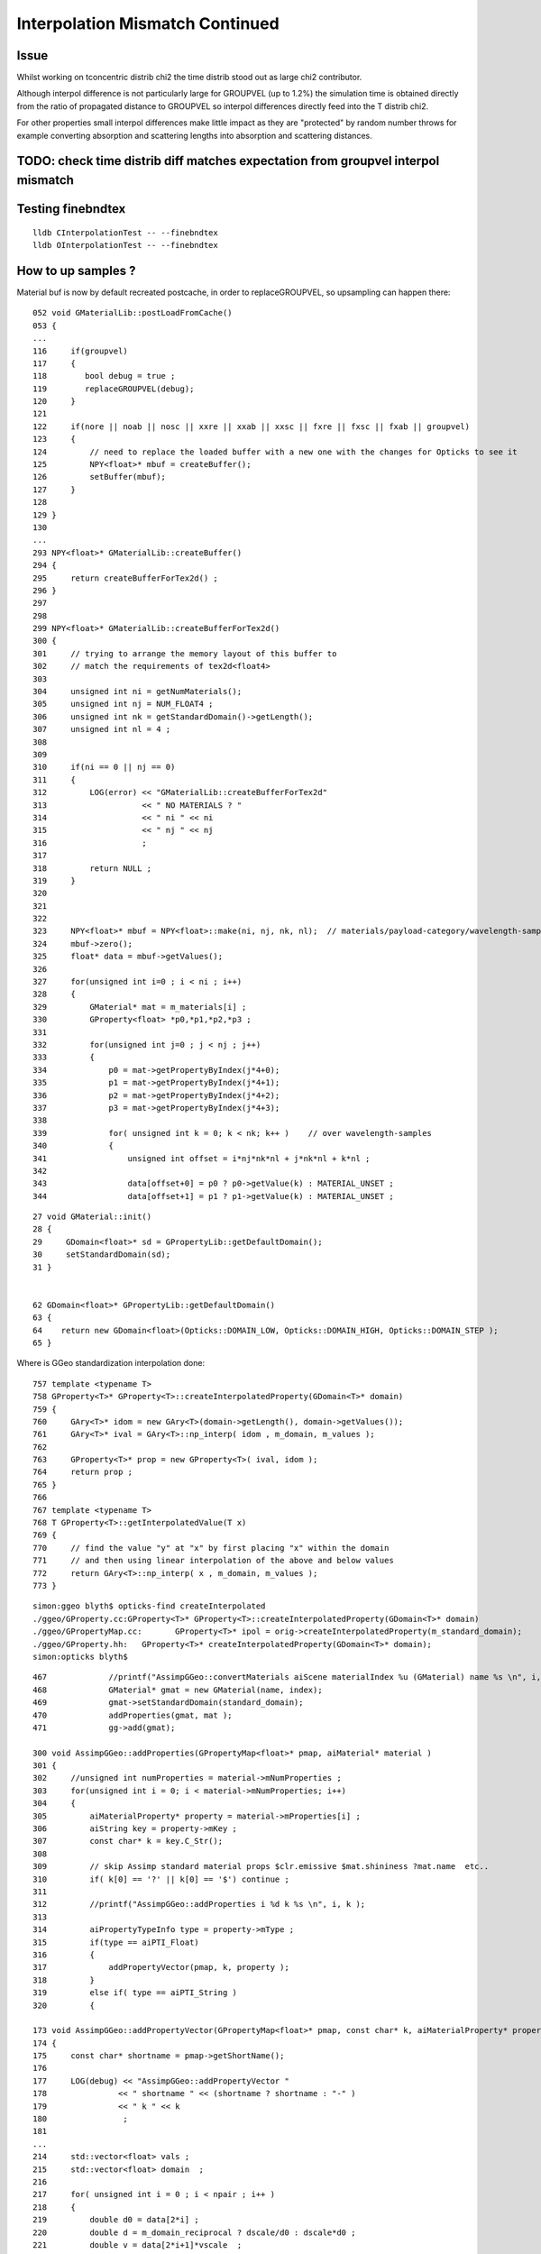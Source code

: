 Interpolation Mismatch Continued
===================================

Issue
------

Whilst working on tconcentric distrib chi2 the time distrib stood out as 
large chi2 contributor. 

Although interpol difference is not  
particularly large for GROUPVEL (up to 1.2%)  the simulation time 
is obtained directly from the ratio of propagated distance to GROUPVEL 
so interpol differences directly feed into the T distrib chi2.

For other properties small interpol differences make little
impact as they are "protected" by random number throws for
example converting absorption and scattering lengths into 
absorption and scattering distances. 


TODO: check time distrib diff matches expectation from groupvel interpol mismatch
----------------------------------------------------------------------------------


Testing finebndtex
-------------------

::

    lldb CInterpolationTest -- --finebndtex
    lldb OInterpolationTest -- --finebndtex


How to up samples ?
--------------------

Material buf is now by default recreated postcache, in order to replaceGROUPVEL, 
so upsampling can happen there::

    052 void GMaterialLib::postLoadFromCache()
    053 {
    ...
    116     if(groupvel)
    117     {
    118        bool debug = true ;
    119        replaceGROUPVEL(debug);
    120     }
    121 
    122     if(nore || noab || nosc || xxre || xxab || xxsc || fxre || fxsc || fxab || groupvel)
    123     {
    124         // need to replace the loaded buffer with a new one with the changes for Opticks to see it 
    125         NPY<float>* mbuf = createBuffer();
    126         setBuffer(mbuf);
    127     }
    128 
    129 }
    130 
    ...
    293 NPY<float>* GMaterialLib::createBuffer()
    294 {
    295     return createBufferForTex2d() ;
    296 }
    297 
    298 
    299 NPY<float>* GMaterialLib::createBufferForTex2d()
    300 {
    301     // trying to arrange the memory layout of this buffer to 
    302     // match the requirements of tex2d<float4>
    303 
    304     unsigned int ni = getNumMaterials();
    305     unsigned int nj = NUM_FLOAT4 ;
    306     unsigned int nk = getStandardDomain()->getLength();
    307     unsigned int nl = 4 ;
    308 
    309 
    310     if(ni == 0 || nj == 0)
    311     {
    312         LOG(error) << "GMaterialLib::createBufferForTex2d"
    313                    << " NO MATERIALS ? "
    314                    << " ni " << ni
    315                    << " nj " << nj
    316                    ;
    317 
    318         return NULL ;
    319     }
    320 
    321 
    322 
    323     NPY<float>* mbuf = NPY<float>::make(ni, nj, nk, nl);  // materials/payload-category/wavelength-samples/4prop
    324     mbuf->zero();
    325     float* data = mbuf->getValues();
    326 
    327     for(unsigned int i=0 ; i < ni ; i++)
    328     {
    329         GMaterial* mat = m_materials[i] ;
    330         GProperty<float> *p0,*p1,*p2,*p3 ;
    331 
    332         for(unsigned int j=0 ; j < nj ; j++)
    333         {
    334             p0 = mat->getPropertyByIndex(j*4+0);
    335             p1 = mat->getPropertyByIndex(j*4+1);
    336             p2 = mat->getPropertyByIndex(j*4+2);
    337             p3 = mat->getPropertyByIndex(j*4+3);
    338 
    339             for( unsigned int k = 0; k < nk; k++ )    // over wavelength-samples
    340             {
    341                 unsigned int offset = i*nj*nk*nl + j*nk*nl + k*nl ;
    342 
    343                 data[offset+0] = p0 ? p0->getValue(k) : MATERIAL_UNSET ;
    344                 data[offset+1] = p1 ? p1->getValue(k) : MATERIAL_UNSET ;


::
 
     27 void GMaterial::init()
     28 {   
     29     GDomain<float>* sd = GPropertyLib::getDefaultDomain();
     30     setStandardDomain(sd);
     31 }   


     62 GDomain<float>* GPropertyLib::getDefaultDomain()
     63 {
     64    return new GDomain<float>(Opticks::DOMAIN_LOW, Opticks::DOMAIN_HIGH, Opticks::DOMAIN_STEP );
     65 }



Where is GGeo standardization interpolation done::

     757 template <typename T>
     758 GProperty<T>* GProperty<T>::createInterpolatedProperty(GDomain<T>* domain)
     759 {
     760     GAry<T>* idom = new GAry<T>(domain->getLength(), domain->getValues());
     761     GAry<T>* ival = GAry<T>::np_interp( idom , m_domain, m_values );
     762 
     763     GProperty<T>* prop = new GProperty<T>( ival, idom );
     764     return prop ;
     765 }
     766 
     767 template <typename T>
     768 T GProperty<T>::getInterpolatedValue(T x)
     769 {
     770     // find the value "y" at "x" by first placing "x" within the domain
     771     // and then using linear interpolation of the above and below values
     772     return GAry<T>::np_interp( x , m_domain, m_values );
     773 }
::

    simon:ggeo blyth$ opticks-find createInterpolated 
    ./ggeo/GProperty.cc:GProperty<T>* GProperty<T>::createInterpolatedProperty(GDomain<T>* domain)
    ./ggeo/GPropertyMap.cc:       GProperty<T>* ipol = orig->createInterpolatedProperty(m_standard_domain); 
    ./ggeo/GProperty.hh:   GProperty<T>* createInterpolatedProperty(GDomain<T>* domain);
    simon:opticks blyth$ 



::

     467             //printf("AssimpGGeo::convertMaterials aiScene materialIndex %u (GMaterial) name %s \n", i, name);
     468             GMaterial* gmat = new GMaterial(name, index);
     469             gmat->setStandardDomain(standard_domain);
     470             addProperties(gmat, mat );
     471             gg->add(gmat);

     300 void AssimpGGeo::addProperties(GPropertyMap<float>* pmap, aiMaterial* material )
     301 {
     302     //unsigned int numProperties = material->mNumProperties ;
     303     for(unsigned int i = 0; i < material->mNumProperties; i++)
     304     {
     305         aiMaterialProperty* property = material->mProperties[i] ;
     306         aiString key = property->mKey ;
     307         const char* k = key.C_Str();
     308 
     309         // skip Assimp standard material props $clr.emissive $mat.shininess ?mat.name  etc..
     310         if( k[0] == '?' || k[0] == '$') continue ;
     311 
     312         //printf("AssimpGGeo::addProperties i %d k %s \n", i, k ); 
     313 
     314         aiPropertyTypeInfo type = property->mType ;
     315         if(type == aiPTI_Float)
     316         {
     317             addPropertyVector(pmap, k, property );
     318         }
     319         else if( type == aiPTI_String )
     320         {

     173 void AssimpGGeo::addPropertyVector(GPropertyMap<float>* pmap, const char* k, aiMaterialProperty* property )
     174 {
     175     const char* shortname = pmap->getShortName();
     176 
     177     LOG(debug) << "AssimpGGeo::addPropertyVector "
     178               << " shortname " << (shortname ? shortname : "-" )
     179               << " k " << k
     180                ;
     181 
     ...
     214     std::vector<float> vals ;
     215     std::vector<float> domain  ;
     216 
     217     for( unsigned int i = 0 ; i < npair ; i++ )
     218     {
     219         double d0 = data[2*i] ;
     220         double d = m_domain_reciprocal ? dscale/d0 : dscale*d0 ;
     221         double v = data[2*i+1]*vscale  ;
     222 
     223         double dd = noscale ? d0 : d ;
     224 
     225         domain.push_back( static_cast<float>(dd) );
     226         vals.push_back( static_cast<float>(v) );
     227 
     228         //if( noscale && ( i < 5 || i > npair - 5) )
     229         //printf("%4d %10.3e %10.3e \n", i, domain.back(), vals.back() );
     230     }
     231 
     232     if(m_reverse)
     233     {
     234        std::reverse(vals.begin(), vals.end());
     235        std::reverse(domain.begin(), domain.end());
     236     }
     237 
     238     pmap->addProperty(k, vals.data(), domain.data(), vals.size() );
     239 }
     240 

::

    369 template <typename T>
    370 void GPropertyMap<T>::addProperty(const char* pname, T* values, T* domain, unsigned int length, const char* prefix)
    371 {
    372    //printf("GPropertyMap<T>::addProperty name %s pname %s length %u \n", getName(), pname, length );
    373    assert(length < 1000);
    374 
    375    GAry<T>* vals = new GAry<T>( length, values );
    376    GAry<T>* doms  = new GAry<T>( length, domain );
    377    GProperty<T>* orig = new GProperty<T>(vals, doms)  ;
    378 
    379    addPropertyStandardized(pname, orig, prefix);
    380 }
    381 

Interpolation onto standard domain happens right back at AssimpGGeo conversion from assimp ai props into GGeo::

    383 template <typename T>
    384 void GPropertyMap<T>::addPropertyStandardized(const char* pname,  GProperty<T>* orig, const char* prefix)
    385 {
    386    if(m_standard_domain)
    387    {
    388        GProperty<T>* ipol = orig->createInterpolatedProperty(m_standard_domain);
    389 
    390        //orig->Summary("orig", 10 );
    391        //ipol->Summary("ipol", 10 );
    392 
    393        addProperty(pname, ipol, prefix) ;
    394    }
    395    else
    396    {
    397        addProperty(pname, orig, prefix);
    398    }
    399 }
    400 


::

    simon:ggeo blyth$ opticks-find addPropertyStandardized
    ./ggeo/GMaterialLib.cc:        raw->addPropertyStandardized( GMaterialLib::refractive_index_local, rif ); 
    ./ggeo/GPropertyMap.cc:   addPropertyStandardized(pname, orig, prefix);
    ./ggeo/GPropertyMap.cc:void GPropertyMap<T>::addPropertyStandardized(const char* pname,  GProperty<T>* orig, const char* prefix)
    ./ggeo/tests/GMaterialLibTest.cc:        raw->addPropertyStandardized( GMaterialLib::refractive_index_local, f2 ); 
    ./ggeo/tests/GPropertyMapTest.cc:    pmap->addPropertyStandardized(ri, f2 );
    ./ggeo/GPropertyMap.hh:      void addPropertyStandardized(const char* pname,  GProperty<T>* orig, const char* prefix=NULL);
    simon:opticks blyth$ 










Possible Approaches to reduce interpolation mismatch
---------------------------------------------------------

* use more wavelength samples just for GROUPVEL, in separate groupvel texture,
  it is the only one that feeds directy into distributions without random shielding

* tighten wavelength pitch for all properties, current 20nm 

* move Opticks to energy domain interpolation, like Geant4,
  instead of current wavelength domain interpol  


Dumping Interpol deviations
-------------------------------


After moving to fine domain pitch (1nm) all the below deviations go to zero::

    np.all(rel == 0.)


The below are deviations obtained from interpolations at every 1nm 
using input raster of 20nm. 

::

    In [6]: run bnd.py
    [2016-11-18 14:38:53,114] p41098 {/Users/blyth/opticks/ana/base.py:210} INFO - envvar OPTICKS_ANA_DEFAULTS -> defaults {'src': 'torch', 'tag': '1', 'det': 'concentric'} 
    bnd.py
    [2016-11-18 14:38:53,123] p41098 {/Users/blyth/opticks/ana/proplib.py:149} WARNING - reshaped /tmp/blyth/opticks/InterpolationTest/OInterpolationTest_identity.npy from  (39, 984, 4) -> (123, 4, 2, 39, 4)  
    [2016-11-18 14:38:53,141] p41098 {/Users/blyth/opticks/ana/proplib.py:149} WARNING - reshaped /tmp/blyth/opticks/InterpolationTest/OInterpolationTest_interpol.npy from  (761, 984, 4) -> (123, 4, 2, 761, 4)  
    [2016-11-18 14:38:53,150] p41098 {/Users/blyth/opticks/ana/proplib.py:123} WARNING - direct names override
    [2016-11-18 14:38:53,151] p41098 {/Users/blyth/opticks/ana/proplib.py:139} WARNING - direct data override
    [2016-11-18 14:38:53,153] p41098 {/Users/blyth/opticks/ana/proplib.py:123} WARNING - direct names override
    [2016-11-18 14:38:53,153] p41098 {/Users/blyth/opticks/ana/proplib.py:139} WARNING - direct data override
    [2016-11-18 14:38:53,156] p41098 {/Users/blyth/opticks/ana/proplib.py:123} WARNING - direct names override
    [2016-11-18 14:38:53,156] p41098 {/Users/blyth/opticks/ana/proplib.py:139} WARNING - direct data override
    [2016-11-18 14:38:53,159] p41098 {/Users/blyth/opticks/ana/proplib.py:123} WARNING - direct names override
    [2016-11-18 14:38:53,159] p41098 {/Users/blyth/opticks/ana/proplib.py:139} WARNING - direct data override
    [2016-11-18 14:38:53,163] p41098 {/Users/blyth/opticks/ana/proplib.py:123} WARNING - direct names override
    [2016-11-18 14:38:53,164] p41098 {/Users/blyth/opticks/ana/proplib.py:139} WARNING - direct data override
    bnd.py:142: RuntimeWarning: invalid value encountered in divide
      rel = np.where( np.logical_or(avg < 1e-6, dif == 0), 0, dif/avg )
                                                       RINDEX                   ABSLEN                 RAYLEIGH                 REEMPROB                 GROUPVEL  
     0                      GdDopedLS      -0.0048     0.0053       -0.0096     0.0821        0.0000     0.0237       -0.0423     0.0032       -0.0125     0.0065  
     1             LiquidScintillator      -0.0048     0.0053       -0.0100     0.0821        0.0000     0.0237       -0.0423     0.0032       -0.0125     0.0065  
     2                        Acrylic      -0.0046     0.0053        0.0000     0.0968        0.0000     0.0237        0.0000     0.0000       -0.0123     0.0064  
     3                     MineralOil      -0.0046     0.0053       -0.0083     0.0232        0.0000     0.0237        0.0000     0.0000       -0.0123     0.0063  
     4                       Bialkali       0.0000     0.0000       -0.0396     0.0017        0.0000     0.0000        0.0000     0.0000        0.0000     0.0000  
     5                       IwsWater      -0.0001     0.0000       -0.0084     0.0254        0.0000     0.0000        0.0000     0.0000       -0.0006     0.0005  
     6                          Water      -0.0001     0.0000       -0.0084     0.0254        0.0000     0.0000        0.0000     0.0000       -0.0006     0.0005  
     7                      DeadWater      -0.0001     0.0000       -0.0084     0.0254        0.0000     0.0000        0.0000     0.0000       -0.0006     0.0005  
     8                       OwsWater      -0.0001     0.0000       -0.0084     0.0254        0.0000     0.0000        0.0000     0.0000       -0.0006     0.0005  
     9                            ESR       0.0000     0.0000        0.0000     0.0000        0.0000     0.0000        0.0000     0.0000        0.0000     0.0000  
    10                   OpaqueVacuum       0.0000     0.0000        0.0000     0.0000        0.0000     0.0000        0.0000     0.0000        0.0000     0.0000  
    11                           Rock       0.0000     0.0000        0.0000     0.0000        0.0000     0.0000        0.0000     0.0000        0.0000     0.0000  
    12                         Vacuum       0.0000     0.0000        0.0000     0.0000        0.0000     0.0000        0.0000     0.0000        0.0000     0.0000  
    13                          Pyrex       0.0000     0.0000       -0.0396     0.0017        0.0000     0.0000        0.0000     0.0000        0.0000     0.0000  
    14                            Air       0.0000     0.0000        0.0000     0.0000        0.0000     0.0000        0.0000     0.0000        0.0000     0.0000  
    15                            PPE       0.0000     0.0000        0.0000     0.0000        0.0000     0.0000        0.0000     0.0000        0.0000     0.0000  
    16                      Aluminium       0.0000     0.0000        0.0000     0.0000        0.0000     0.0000        0.0000     0.0000        0.0000     0.0000  
    17          ADTableStainlessSteel       0.0000     0.0000        0.0000     0.0000        0.0000     0.0000        0.0000     0.0000        0.0000     0.0000  
    18                           Foam       0.0000     0.0000        0.0000     0.0000        0.0000     0.0000        0.0000     0.0000        0.0000     0.0000  
    19                       Nitrogen       0.0000     0.0000        0.0000     0.0000        0.0000     0.0000        0.0000     0.0000        0.0000     0.0000  
    20                    NitrogenGas      -0.0000     0.0000        0.0000     0.0000        0.0000     0.0000        0.0000     0.0000       -0.0000     0.0000  
    21                          Nylon       0.0000     0.0000        0.0000     0.0000        0.0000     0.0000        0.0000     0.0000        0.0000     0.0000  
    22                            PVC       0.0000     0.0000        0.0000     0.0000        0.0000     0.0000        0.0000     0.0000        0.0000     0.0000  
    23                          Tyvek       0.0000     0.0000        0.0000     0.0000        0.0000     0.0000        0.0000     0.0000        0.0000     0.0000  
    24                       Bakelite       0.0000     0.0000        0.0000     0.0000        0.0000     0.0000        0.0000     0.0000        0.0000     0.0000  
    25                         MixGas       0.0000     0.0000        0.0000     0.0000        0.0000     0.0000        0.0000     0.0000        0.0000     0.0000  
    26                           Iron       0.0000     0.0000        0.0000     0.0000        0.0000     0.0000        0.0000     0.0000        0.0000     0.0000  
    27                         Teflon      -0.0046     0.0053        0.0000     0.0968        0.0000     0.0237        0.0000     0.0000       -0.0123     0.0064  
    28             UnstStainlessSteel       0.0000     0.0000        0.0000     0.0000        0.0000     0.0000        0.0000     0.0000        0.0000     0.0000  
    29                            BPE       0.0000     0.0000        0.0000     0.0000        0.0000     0.0000        0.0000     0.0000        0.0000     0.0000  
    30                          Ge_68       0.0000     0.0000        0.0000     0.0000        0.0000     0.0000        0.0000     0.0000        0.0000     0.0000  
    31                          Co_60       0.0000     0.0000        0.0000     0.0000        0.0000     0.0000        0.0000     0.0000        0.0000     0.0000  
    32                           C_13       0.0000     0.0000        0.0000     0.0000        0.0000     0.0000        0.0000     0.0000        0.0000     0.0000  
    33                         Silver       0.0000     0.0000        0.0000     0.0000        0.0000     0.0000        0.0000     0.0000        0.0000     0.0000  
    34                        RadRock       0.0000     0.0000        0.0000     0.0000        0.0000     0.0000        0.0000     0.0000        0.0000     0.0000  
    35                 StainlessSteel       0.0000     0.0000        0.0000     0.0000        0.0000     0.0000        0.0000     0.0000        0.0000     0.0000  


ABSLEN deviates for GdLS::

    In [43]: rel[0,0,:760,1].reshape(-1,20)
    Out[43]: 
    array([[ 0.    ,  0.    ,  0.    ,  0.    ,  0.    ,  0.    ,  0.    ,  0.    ,  0.    ,  0.    ,  0.    ,  0.    ,  0.    ,  0.    ,  0.    ,  0.    ,  0.    ,  0.    ,  0.    ,  0.    ],
           [ 0.    ,  0.    ,  0.    ,  0.    ,  0.    ,  0.    ,  0.    ,  0.    ,  0.    ,  0.    ,  0.    ,  0.    ,  0.    ,  0.    ,  0.    ,  0.    ,  0.    ,  0.    ,  0.    ,  0.    ],
           [ 0.    ,  0.    ,  0.    ,  0.    ,  0.    ,  0.    ,  0.    ,  0.    ,  0.    ,  0.    ,  0.    ,  0.    ,  0.    ,  0.    ,  0.    ,  0.    ,  0.    ,  0.    ,  0.    ,  0.    ],
           [ 0.    ,  0.    ,  0.    ,  0.    ,  0.    ,  0.    ,  0.    ,  0.    ,  0.    ,  0.    ,  0.    ,  0.    ,  0.    ,  0.    ,  0.    ,  0.    ,  0.    ,  0.    ,  0.    ,  0.    ],
           [ 0.    ,  0.    ,  0.    ,  0.    ,  0.    ,  0.    ,  0.    ,  0.    ,  0.    ,  0.    ,  0.    ,  0.    ,  0.    ,  0.    ,  0.    ,  0.    ,  0.    ,  0.    ,  0.    ,  0.    ],
           [ 0.    ,  0.    ,  0.    ,  0.    ,  0.    ,  0.    ,  0.    ,  0.    ,  0.    ,  0.    ,  0.    ,  0.    ,  0.    ,  0.    ,  0.    ,  0.    ,  0.    ,  0.    ,  0.    ,  0.    ],
           [ 0.    ,  0.0004,  0.0007,  0.0013,  0.0015,  0.0017,  0.0018,  0.0018,  0.0022,  0.0022,  0.0021,  0.002 ,  0.0019,  0.002 ,  0.0018,  0.0015,  0.0012,  0.0009,  0.0008,  0.0004],
           [ 0.    ,  0.057 ,  0.0604,  0.0821,  0.0735,  0.0664,  0.0599,  0.054 ,  0.0577,  0.0512,  0.0451,  0.0392,  0.0335,  0.0339,  0.0281,  0.0225,  0.017 ,  0.0117,  0.0107,  0.0053],
           [ 0.    ,  0.0033,  0.0058,  0.0111,  0.0123,  0.0131,  0.0134,  0.0134,  0.0159,  0.0152,  0.0142,  0.0131,  0.0118,  0.0126,  0.0109,  0.009 ,  0.007 ,  0.0049,  0.0048,  0.0024],
           [ 0.    ,  0.0015,  0.0028,  0.0056,  0.0063,  0.0067,  0.007 ,  0.0071,  0.0086,  0.0083,  0.0079,  0.0074,  0.0067,  0.0073,  0.0064,  0.0053,  0.0042,  0.0029,  0.0029,  0.0015],
           [ 0.    ,  0.0009,  0.0017,  0.0036,  0.004 ,  0.0043,  0.0045,  0.0046,  0.0057,  0.0055,  0.0053,  0.0049,  0.0044,  0.005 ,  0.0043,  0.0036,  0.0028,  0.002 ,  0.0021,  0.0011],
           [ 0.    ,  0.0006,  0.0012,  0.0025,  0.0029,  0.0031,  0.0032,  0.0033,  0.0041,  0.004 ,  0.0038,  0.0035,  0.0032,  0.0037,  0.0032,  0.0027,  0.0021,  0.0014,  0.0015,  0.0008],
           [ 0.    ,  0.0005,  0.0009,  0.0019,  0.0022,  0.0023,  0.0024,  0.0025,  0.0032,  0.0031,  0.0029,  0.0027,  0.0025,  0.0028,  0.0025,  0.0021,  0.0016,  0.0011,  0.0012,  0.0006],
           [ 0.    ,  0.0004,  0.0007,  0.0015,  0.0017,  0.0018,  0.0019,  0.0019,  0.0025,  0.0024,  0.0023,  0.0022,  0.0019,  0.0023,  0.002 ,  0.0017,  0.0013,  0.0009,  0.001 ,  0.0005],
           [ 0.    ,  0.0054,  0.0088,  0.0191,  0.0193,  0.019 ,  0.0182,  0.0171,  0.0212,  0.0193,  0.0173,  0.0152,  0.0131,  0.0149,  0.0124,  0.0099,  0.0073,  0.0048,  0.0054,  0.0027],
           [ 0.    ,  0.002 ,  0.0035,  0.0085,  0.009 ,  0.0092,  0.0092,  0.0089,  0.0115,  0.0108,  0.0099,  0.0089,  0.0077,  0.0091,  0.0077,  0.0062,  0.0046,  0.003 ,  0.0036,  0.0018],
           [ 0.    ,  0.0153,  0.0193,  0.0386,  0.0345,  0.0309,  0.0276,  0.0245,  0.0299,  0.0262,  0.0226,  0.0193,  0.016 ,  0.0184,  0.015 ,  0.0116,  0.0084,  0.0053,  0.0063,  0.0031],
           [ 0.    ,  0.0277,  0.0268,  0.0499,  0.0416,  0.0356,  0.0307,  0.0266,  0.0324,  0.0279,  0.0238,  0.02  ,  0.0165,  0.019 ,  0.0154,  0.0119,  0.0085,  0.0053,  0.0065,  0.0032],
           [ 0.    ,  0.0016,  0.0028,  0.0076,  0.0079,  0.008 ,  0.0079,  0.0076,  0.0102,  0.0095,  0.0086,  0.0076,  0.0066,  0.008 ,  0.0067,  0.0054,  0.004 ,  0.0025,  0.0032,  0.0016],
           [ 0.    , -0.0001, -0.0001, -0.0004, -0.0004, -0.0004, -0.0004, -0.0004, -0.0006, -0.0006, -0.0006, -0.0005, -0.0005, -0.0006, -0.0005, -0.0004, -0.0003, -0.0002, -0.0003, -0.0002],
           [ 0.    ,  0.    ,  0.0001,  0.0002,  0.0002,  0.0002,  0.0002,  0.0002,  0.0003,  0.0003,  0.0003,  0.0003,  0.0002,  0.0003,  0.0003,  0.0002,  0.0002,  0.0001,  0.0002,  0.0001],
           [ 0.    ,  0.0003,  0.0005,  0.0016,  0.0017,  0.0017,  0.0017,  0.0017,  0.0025,  0.0023,  0.0021,  0.0019,  0.0017,  0.0022,  0.0019,  0.0015,  0.0011,  0.0007,  0.001 ,  0.0005],
           [ 0.    , -0.0003, -0.0005, -0.0016, -0.0017, -0.0018, -0.0018, -0.0018, -0.0028, -0.0027, -0.0025, -0.0023, -0.0021, -0.0028, -0.0024, -0.002 , -0.0015, -0.001 , -0.0014, -0.0008],
           [ 0.    ,  0.0001,  0.0001,  0.0004,  0.0004,  0.0004,  0.0004,  0.0004,  0.0006,  0.0005,  0.0005,  0.0005,  0.0004,  0.0005,  0.0005,  0.0004,  0.0003,  0.0002,  0.0003,  0.0001],
           [ 0.    , -0.    , -0.    , -0.0001, -0.0001, -0.0001, -0.0001, -0.0001, -0.0002, -0.0002, -0.0002, -0.0001, -0.0001, -0.0002, -0.0002, -0.0001, -0.0001, -0.0001, -0.0001, -0.    ],
           [ 0.    , -0.0002, -0.0003, -0.0013, -0.0014, -0.0014, -0.0015, -0.0014, -0.0022, -0.0021, -0.002 , -0.0018, -0.0016, -0.0022, -0.0019, -0.0016, -0.0012, -0.0007, -0.0012, -0.0006],
           [ 0.    , -0.0003, -0.0005, -0.002 , -0.0021, -0.0022, -0.0022, -0.0022, -0.0035, -0.0034, -0.0032, -0.0029, -0.0026, -0.0037, -0.0032, -0.0026, -0.002 , -0.0012, -0.002 , -0.0011],
           [ 0.    ,  0.    ,  0.    ,  0.0001,  0.0001,  0.0001,  0.0001,  0.0001,  0.0002,  0.0002,  0.0001,  0.0001,  0.0001,  0.0002,  0.0001,  0.0001,  0.0001,  0.    ,  0.0001,  0.    ],
           [ 0.    , -0.0005, -0.0009, -0.004 , -0.0043, -0.0046, -0.0047, -0.0047, -0.0079, -0.0078, -0.0075, -0.007 , -0.0063, -0.0096, -0.0086, -0.0073, -0.0056, -0.0034, -0.0066, -0.0037],
           [ 0.    ,  0.0002,  0.0004,  0.0019,  0.0019,  0.0019,  0.0018,  0.0017,  0.0028,  0.0026,  0.0023,  0.002 ,  0.0017,  0.0025,  0.0021,  0.0016,  0.0011,  0.0006,  0.0012,  0.0006],
           [ 0.    , -0.    , -0.0001, -0.0003, -0.0003, -0.0003, -0.0003, -0.0003, -0.0005, -0.0004, -0.0004, -0.0003, -0.0003, -0.0004, -0.0004, -0.0003, -0.0002, -0.0001, -0.0002, -0.0001],
           [ 0.    , -0.0002, -0.0004, -0.0019, -0.002 , -0.002 , -0.002 , -0.0019, -0.0033, -0.0031, -0.0029, -0.0026, -0.0023, -0.0035, -0.003 , -0.0024, -0.0017, -0.001 , -0.002 , -0.0011],
           [ 0.    , -0.0003, -0.0005, -0.0025, -0.0026, -0.0027, -0.0026, -0.0026, -0.0045, -0.0043, -0.004 , -0.0036, -0.0031, -0.0049, -0.0043, -0.0035, -0.0025, -0.0014, -0.003 , -0.0016],
           [ 0.    , -0.0001, -0.0003, -0.0014, -0.0015, -0.0015, -0.0015, -0.0014, -0.0025, -0.0023, -0.0021, -0.0019, -0.0016, -0.0026, -0.0022, -0.0017, -0.0012, -0.0007, -0.0014, -0.0008],
           [ 0.    , -0.0002, -0.0004, -0.0025, -0.0027, -0.0027, -0.0027, -0.0026, -0.0047, -0.0044, -0.0041, -0.0037, -0.0032, -0.0052, -0.0045, -0.0036, -0.0026, -0.0014, -0.0032, -0.0017],
           [ 0.    ,  0.0012,  0.0018,  0.01  ,  0.0092,  0.0083,  0.0073,  0.0063,  0.0105,  0.0091,  0.0077,  0.0063,  0.0049,  0.0075,  0.006 ,  0.0044,  0.0029,  0.0014,  0.0031,  0.0016],
           [ 0.    , -0.0001, -0.0001, -0.0007, -0.0007, -0.0007, -0.0007, -0.0006, -0.0011, -0.0011, -0.001 , -0.0008, -0.0007, -0.0011, -0.001 , -0.0007, -0.0005, -0.0003, -0.0006, -0.0003],
           [ 0.    , -0.0002, -0.0003, -0.002 , -0.0021, -0.0021, -0.002 , -0.0019, -0.0036, -0.0034, -0.0031, -0.0027, -0.0023, -0.0039, -0.0033, -0.0026, -0.0018, -0.0009, -0.0023, -0.0012]], dtype=float32)



GROUPVEL deviates for GdLS::

    In [44]: rel[0,1,:760,0].reshape(-1,20)
    Out[44]: 
    array([[ 0.    ,  0.    ,  0.    ,  0.    ,  0.    ,  0.    ,  0.    ,  0.    ,  0.    ,  0.    ,  0.    ,  0.    ,  0.    ,  0.    ,  0.    ,  0.    ,  0.    ,  0.    ,  0.    ,  0.    ],
           [ 0.    ,  0.    ,  0.    ,  0.    ,  0.    ,  0.    ,  0.    ,  0.    ,  0.    ,  0.    ,  0.    ,  0.    ,  0.    ,  0.    ,  0.    ,  0.    ,  0.    ,  0.    ,  0.    ,  0.    ],
           [ 0.    , -0.0006, -0.0011, -0.0018, -0.0022, -0.0025, -0.0027, -0.0028, -0.0032, -0.0032, -0.0032, -0.0031, -0.0029, -0.003 , -0.0027, -0.0023, -0.0019, -0.0015, -0.0012, -0.0006],
           [ 0.    , -0.0007, -0.0013, -0.0022, -0.0027, -0.003 , -0.0033, -0.0035, -0.004 , -0.004 , -0.004 , -0.0038, -0.0036, -0.0038, -0.0034, -0.0029, -0.0024, -0.0018, -0.0016, -0.0008],
           [ 0.    , -0.0019, -0.0036, -0.0064, -0.0077, -0.0089, -0.0098, -0.0104, -0.0123, -0.0125, -0.0125, -0.0122, -0.0117, -0.0124, -0.0114, -0.01  , -0.0083, -0.0063, -0.0057, -0.003 ],
           [ 0.    ,  0.0009,  0.0017,  0.0029,  0.0034,  0.0038,  0.0041,  0.0043,  0.0049,  0.0049,  0.0048,  0.0045,  0.0042,  0.0044,  0.0039,  0.0033,  0.0027,  0.002 ,  0.0018,  0.0009],
           [ 0.    ,  0.0012,  0.0022,  0.004 ,  0.0046,  0.0051,  0.0054,  0.0055,  0.0065,  0.0064,  0.0062,  0.0058,  0.0054,  0.0057,  0.005 ,  0.0043,  0.0034,  0.0025,  0.0023,  0.0012],
           [ 0.    , -0.0002, -0.0005, -0.0009, -0.001 , -0.0011, -0.0012, -0.0013, -0.0016, -0.0016, -0.0015, -0.0014, -0.0014, -0.0015, -0.0013, -0.0011, -0.0009, -0.0007, -0.0006, -0.0003],
           [ 0.    ,  0.    , -0.    ,  0.    , -0.    , -0.    , -0.    , -0.    , -0.    , -0.    , -0.    , -0.    , -0.    , -0.    , -0.    , -0.    , -0.    , -0.    ,  0.    , -0.    ],
           [ 0.    ,  0.    ,  0.    ,  0.    ,  0.    , -0.    , -0.    , -0.    , -0.    , -0.    , -0.    , -0.    , -0.    , -0.    , -0.    , -0.    , -0.    , -0.    , -0.    ,  0.    ],
           [ 0.    ,  0.    ,  0.    ,  0.    , -0.    , -0.    ,  0.    , -0.    , -0.    , -0.    , -0.    , -0.    , -0.    , -0.    , -0.    ,  0.    , -0.    , -0.    , -0.    ,  0.    ],
           [ 0.    ,  0.0002,  0.0003,  0.0007,  0.0008,  0.0008,  0.0009,  0.0009,  0.0012,  0.0011,  0.0011,  0.001 ,  0.0009,  0.0011,  0.0009,  0.0008,  0.0006,  0.0004,  0.0005,  0.0002],
           [ 0.    ,  0.0001,  0.0002,  0.0005,  0.0006,  0.0007,  0.0007,  0.0007,  0.0009,  0.0009,  0.0008,  0.0008,  0.0007,  0.0008,  0.0007,  0.0006,  0.0005,  0.0003,  0.0004,  0.0002],
           [ 0.    ,  0.    ,  0.    ,  0.    ,  0.    , -0.    ,  0.    ,  0.    ,  0.    , -0.    ,  0.    ,  0.    , -0.    ,  0.    ,  0.    , -0.    ,  0.    ,  0.    ,  0.    ,  0.    ],
           [ 0.    ,  0.    ,  0.    ,  0.    ,  0.    , -0.    , -0.    , -0.    ,  0.    ,  0.    ,  0.    ,  0.    ,  0.    ,  0.    ,  0.    , -0.    , -0.    ,  0.    ,  0.    ,  0.    ],
           [ 0.    ,  0.    ,  0.    ,  0.    ,  0.    ,  0.    ,  0.    ,  0.    ,  0.    ,  0.    , -0.    ,  0.    ,  0.    ,  0.    ,  0.    ,  0.    ,  0.    ,  0.    ,  0.    ,  0.    ],
           [ 0.    ,  0.    ,  0.0001,  0.0001,  0.0001,  0.0002,  0.0002,  0.0002,  0.0002,  0.0002,  0.0002,  0.0002,  0.0002,  0.0002,  0.0002,  0.0002,  0.0001,  0.0001,  0.0001,  0.0001],
           [ 0.    ,  0.    ,  0.0001,  0.0002,  0.0002,  0.0002,  0.0002,  0.0002,  0.0003,  0.0003,  0.0002,  0.0002,  0.0002,  0.0003,  0.0002,  0.0002,  0.0001,  0.0001,  0.0001,  0.0001],
           [ 0.    ,  0.    ,  0.    ,  0.0001,  0.0001,  0.0001,  0.0001,  0.0001,  0.0001,  0.0001,  0.0001,  0.0001,  0.0001,  0.0001,  0.0001,  0.0001,  0.0001,  0.    ,  0.    ,  0.    ],
           [ 0.    ,  0.    ,  0.    ,  0.    ,  0.    ,  0.    ,  0.    ,  0.    ,  0.    ,  0.    ,  0.    ,  0.    ,  0.    ,  0.    ,  0.    ,  0.    ,  0.    ,  0.    ,  0.    ,  0.    ],
           [ 0.    , -0.    , -0.    , -0.    , -0.    , -0.    , -0.    , -0.    , -0.    , -0.    , -0.    , -0.    , -0.    , -0.    , -0.    , -0.    , -0.    , -0.    , -0.    , -0.    ],
           [ 0.    , -0.    , -0.    , -0.    , -0.    , -0.    , -0.    , -0.    , -0.    , -0.    , -0.    , -0.    , -0.    , -0.    , -0.    , -0.    , -0.    , -0.    , -0.    , -0.    ],
           [ 0.    , -0.    , -0.    , -0.    , -0.    , -0.    , -0.    , -0.    , -0.    , -0.    , -0.    , -0.    , -0.    , -0.    , -0.    , -0.    , -0.    , -0.    , -0.    , -0.    ],
           [ 0.    ,  0.    ,  0.    ,  0.    ,  0.    ,  0.    ,  0.    ,  0.    ,  0.0001,  0.0001,  0.0001,  0.0001,  0.    ,  0.0001,  0.0001,  0.    ,  0.    ,  0.    ,  0.    ,  0.    ],
           [ 0.    ,  0.    ,  0.    ,  0.0001,  0.0001,  0.0001,  0.0001,  0.0001,  0.0001,  0.0001,  0.0001,  0.0001,  0.0001,  0.0001,  0.0001,  0.0001,  0.    ,  0.    ,  0.    ,  0.    ],
           [ 0.    ,  0.    ,  0.    ,  0.    ,  0.    ,  0.    ,  0.    ,  0.    ,  0.    ,  0.    ,  0.    ,  0.    ,  0.    ,  0.    ,  0.    ,  0.    ,  0.    ,  0.    ,  0.    ,  0.    ],
           [ 0.    ,  0.    ,  0.    ,  0.    ,  0.    ,  0.    ,  0.    ,  0.    ,  0.    ,  0.    ,  0.    ,  0.    ,  0.    ,  0.    ,  0.    ,  0.    ,  0.    ,  0.    ,  0.    ,  0.    ],
           [ 0.    ,  0.    ,  0.    ,  0.    ,  0.    ,  0.    ,  0.    ,  0.    ,  0.    ,  0.    ,  0.    ,  0.    ,  0.    ,  0.    ,  0.    ,  0.    ,  0.    ,  0.    ,  0.    ,  0.    ],
           [ 0.    ,  0.    ,  0.    ,  0.    ,  0.    ,  0.    ,  0.    ,  0.    ,  0.    ,  0.    ,  0.    ,  0.    ,  0.    ,  0.    ,  0.    ,  0.    ,  0.    ,  0.    ,  0.    ,  0.    ],
           [ 0.    ,  0.    ,  0.    ,  0.    ,  0.    , -0.    ,  0.    ,  0.    ,  0.    ,  0.    ,  0.    ,  0.    ,  0.    ,  0.    ,  0.    , -0.    ,  0.    ,  0.    ,  0.    ,  0.    ],
           [ 0.    ,  0.    ,  0.    ,  0.    ,  0.    ,  0.    ,  0.    ,  0.    ,  0.    ,  0.    ,  0.    ,  0.    ,  0.    ,  0.    ,  0.    ,  0.    ,  0.    ,  0.    ,  0.    ,  0.    ],
           [ 0.    ,  0.    ,  0.    ,  0.    ,  0.    ,  0.    ,  0.    ,  0.    ,  0.    ,  0.    ,  0.    ,  0.    ,  0.    ,  0.    ,  0.    ,  0.    ,  0.    ,  0.    ,  0.    ,  0.    ],
           [ 0.    ,  0.    ,  0.    ,  0.    ,  0.    ,  0.    ,  0.    ,  0.    ,  0.    ,  0.    ,  0.    ,  0.    ,  0.    ,  0.    ,  0.    ,  0.    ,  0.    ,  0.    ,  0.    ,  0.    ],
           [ 0.    ,  0.    ,  0.    ,  0.    ,  0.    ,  0.    ,  0.    ,  0.    , -0.    , -0.    , -0.    ,  0.    ,  0.    ,  0.    ,  0.    ,  0.    ,  0.    ,  0.    ,  0.    ,  0.    ],
           [ 0.    ,  0.    ,  0.    ,  0.    ,  0.    ,  0.    ,  0.    ,  0.    ,  0.    ,  0.    ,  0.    ,  0.    ,  0.    ,  0.    ,  0.    ,  0.    ,  0.    ,  0.    ,  0.    ,  0.    ],
           [ 0.    ,  0.    ,  0.    ,  0.    ,  0.    ,  0.    ,  0.    ,  0.    ,  0.    ,  0.    ,  0.    ,  0.    ,  0.    ,  0.    ,  0.    ,  0.    ,  0.    ,  0.    ,  0.    ,  0.    ],
           [ 0.    ,  0.    ,  0.    ,  0.    ,  0.    ,  0.    ,  0.    ,  0.    ,  0.    ,  0.    ,  0.    ,  0.    ,  0.    ,  0.    ,  0.    ,  0.    ,  0.    ,  0.    ,  0.    ,  0.    ],
           [ 0.    ,  0.    ,  0.    ,  0.    ,  0.    ,  0.    ,  0.    ,  0.    ,  0.    ,  0.    ,  0.    ,  0.    ,  0.    ,  0.    ,  0.    ,  0.    ,  0.    ,  0.    ,  0.    ,  0.    ]], dtype=float32)




